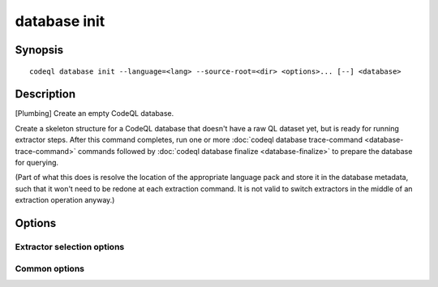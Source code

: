 database init
=============

.. BEWARE THIS IS A GENERATED FILE
   com.semmle.codeql.doc.Codeql2Rst --detail=ADVANCED --output=documentation/restructuredtext/codeql/codeql-cli/commands

Synopsis
--------

::

  codeql database init --language=<lang> --source-root=<dir> <options>... [--] <database>

Description
-----------

[Plumbing] Create an empty CodeQL database.

Create a skeleton structure for a CodeQL database that doesn't have a raw
QL dataset yet, but is ready for running extractor steps. After this
command completes, run one or more :doc:`codeql database trace-command
<database-trace-command>` commands followed by :doc:`codeql database
finalize <database-finalize>` to prepare the database for querying.

(Part of what this does is resolve the location of the appropriate
language pack and store it in the database metadata, such that it won't
need to be redone at each extraction command. It is not valid to switch
extractors in the middle of an extraction operation anyway.)


Options
-------

.. program:: codeql database init

.. option:: <database>

   [Mandatory] Path to the CodeQL database to create. This directory will
   be created, and *must not* already exist (but its parent must).

.. option:: -s, --source-root=<dir>

   [Mandatory]  The root source code directory. In many cases, this will
   be the checkout root. Files within it are considered to be the primary
   source files for this database. In some output formats, files will be
   referred to by their relative path from this directory.

.. option:: --[no-]allow-missing-source-root

   [Advanced] Proceed even if the specified source root does not exist.

Extractor selection options
~~~~~~~~~~~~~~~~~~~~~~~~~~~

.. option:: -l, --language=<lang>

   [Mandatory] The language that the new database will be used to
   analyze.

   Use :doc:`codeql resolve languages <resolve-languages>` to get a list
   of the pluggable language extractors found on the search path.

.. option:: --search-path=<dir>[:<dir>...]

   A list of directories under which extractor packs may be found. The
   directories can either be the extractor packs themselves or
   directories that contain extractors as immediate subdirectories.

   If the path contains multiple directory trees, their order defines
   precedence between them: if the target language is matched in more
   than one of the directory trees, the one given first wins.

   The extractors bundled with the CodeQL toolchain itself will always be
   found, but if you need to use separately distributed extractors you
   need to give this option (or, better yet, set up ``--search-path`` in
   a per-user configuration file).

   (Note: On Windows the path separator is ``;``).

Common options
~~~~~~~~~~~~~~

.. option:: -h, --help

   Show this help text.

.. option:: -J=<opt>

   [Advanced] Give option to the JVM running the command.

   (Beware that options containing spaces will not be handled correctly.)

.. option:: -v, --verbose

   Incrementally increase the number of progress messages printed.

.. option:: -q, --quiet

   Incrementally decrease the number of progress messages printed.

.. option:: --verbosity=<level>

   [Advanced] Explicitly set the verbosity level to one of errors,
   warnings, progress, progress+, progress++, progress+++. Overrides
   ``-v`` and ``-q``.

.. option:: --logdir=<dir>

   [Advanced] Write detailed logs to one or more files in the given
   directory, with generated names that include timestamps and the name
   of the running subcommand.

   (To write a log file with a name you have full control over, instead
   give ``--log-to-stderr`` and redirect stderr as desired.)

